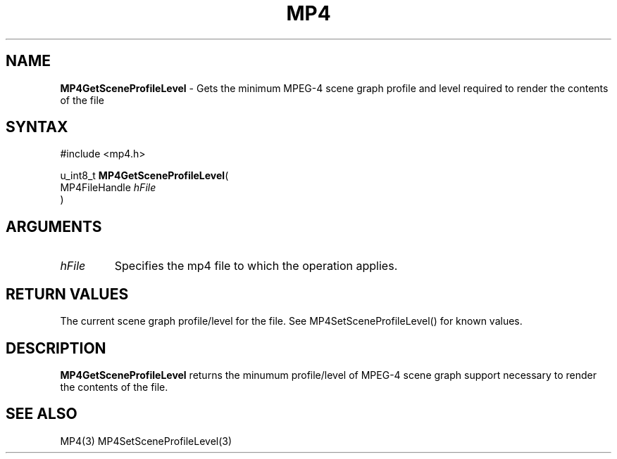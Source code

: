 .TH "MP4" "3" "Version 0.9" "Cisco Systems Inc." "MP4 File Format Library"
.SH "NAME"
.LP 
\fBMP4GetSceneProfileLevel\fR \- Gets the minimum MPEG\-4 scene graph profile and level required to render the contents of the file
.SH "SYNTAX"
.LP 
#include <mp4.h>
.LP 
u_int8_t \fBMP4GetSceneProfileLevel\fR(
.br 
        MP4FileHandle \fIhFile\fP
.br 
)
.SH "ARGUMENTS"
.LP 
.TP 
\fIhFile\fP
Specifies the mp4 file to which the operation applies.
.SH "RETURN VALUES"
.LP 
The current scene graph profile/level for the file. See MP4SetSceneProfileLevel() for known values.
.SH "DESCRIPTION"
.LP 
\fBMP4GetSceneProfileLevel\fR returns the minumum profile/level of MPEG\-4 scene graph support necessary to render the contents of the file. 
.SH "SEE ALSO"
.LP 
MP4(3) MP4SetSceneProfileLevel(3)
